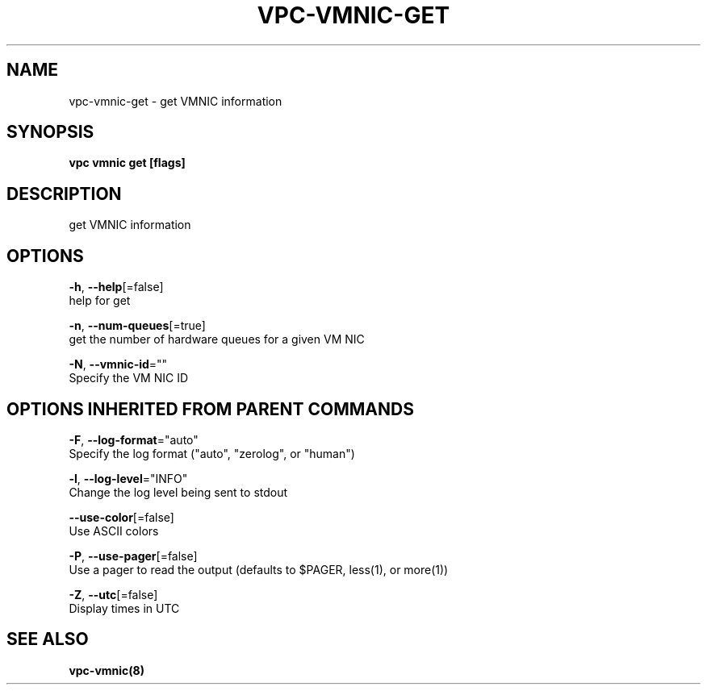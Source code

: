 .TH "VPC\-VMNIC\-GET" "8" "Feb 2018" "vpc 0.0.1" "vpc" 
.nh
.ad l


.SH NAME
.PP
vpc\-vmnic\-get \- get VMNIC information


.SH SYNOPSIS
.PP
\fBvpc vmnic get [flags]\fP


.SH DESCRIPTION
.PP
get VMNIC information


.SH OPTIONS
.PP
\fB\-h\fP, \fB\-\-help\fP[=false]
    help for get

.PP
\fB\-n\fP, \fB\-\-num\-queues\fP[=true]
    get the number of hardware queues for a given VM NIC

.PP
\fB\-N\fP, \fB\-\-vmnic\-id\fP=""
    Specify the VM NIC ID


.SH OPTIONS INHERITED FROM PARENT COMMANDS
.PP
\fB\-F\fP, \fB\-\-log\-format\fP="auto"
    Specify the log format ("auto", "zerolog", or "human")

.PP
\fB\-l\fP, \fB\-\-log\-level\fP="INFO"
    Change the log level being sent to stdout

.PP
\fB\-\-use\-color\fP[=false]
    Use ASCII colors

.PP
\fB\-P\fP, \fB\-\-use\-pager\fP[=false]
    Use a pager to read the output (defaults to $PAGER, less(1), or more(1))

.PP
\fB\-Z\fP, \fB\-\-utc\fP[=false]
    Display times in UTC


.SH SEE ALSO
.PP
\fBvpc\-vmnic(8)\fP

